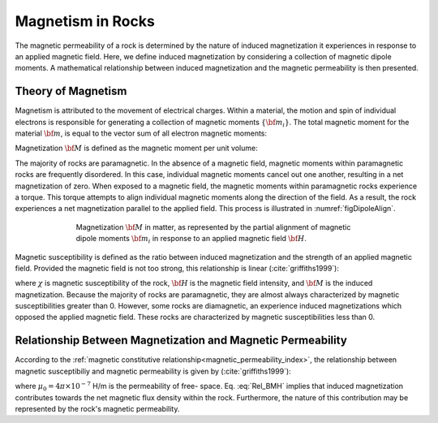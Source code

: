.. _magnetic_permeability_magnetism:


Magnetism in Rocks
==================

The magnetic permeability of a rock is determined by the nature of induced
magnetization it experiences in response to an applied magnetic field. Here,
we define induced magnetization by considering a collection of magnetic dipole
moments. A mathematical relationship between induced magnetization and the
magnetic permeability is then presented.

Theory of Magnetism
-------------------

Magnetism is attributed to the movement of electrical charges. Within a
material, the motion and spin of individual electrons is responsible for
generating a collection of magnetic moments :math:`\{{\bf m_i}\}`. The total
magnetic moment for the material :math:`{\bf m}`, is equal to the vector sum
of all electron magnetic moments:

.. math::
    {\bf m} = \sum_i {\bf m_i}
    :label: Sum_Dipoles

Magnetization :math:`{\bf M}` is defined as the magnetic moment per unit volume:

.. math::
    {\bf M} = \frac{d {\bf m}}{d V}
    :label: Mag_Definition

The majority of rocks are paramagnetic. In the absence of a magnetic field,
magnetic moments within paramagnetic rocks are frequently disordered. In this
case, individual magnetic moments cancel out one another, resulting in a net
magnetization of zero. When exposed to a magnetic field, the magnetic moments
within paramagnetic rocks experience a torque. This torque attempts to align
individual magnetic moments along the direction of the field. As a result, the
rock experiences a net magnetization parallel to the applied field. This
process is illustrated in :numref:`figDipoleAlign`.

.. figure:: images/figMagDipoles.png
    :align: center
    :figwidth: 70%
    :name: figDipoleAlign

    Magnetization :math:`{\bf M}` in matter, as represented by the partial
    alignment of magnetic dipole moments :math:`{\bf m_i}` in response to an
    applied magnetic field :math:`{\bf H}`.

Magnetic susceptibility is defined as the ratio between induced magnetization
and the strength of an applied magnetic field. Provided the magnetic field is
not too strong, this relationship is linear (:cite:`griffiths1999`):

.. math::
    {\bf M} = \chi {\bf H}
    :label: Const_Rel_Mag

where :math:`\chi` is magnetic susceptibility of the rock, :math:`{\bf H}` is
the magnetic field intensity, and :math:`{\bf M}` is the induced
magnetization. Because the majority of rocks are paramagnetic, they are almost
always characterized by magnetic susceptibilities greater than 0. However,
some rocks are diamagnetic, an experience induced magnetizations which opposed
the applied magnetic field. These rocks are characterized by magnetic
susceptibilities less than 0.

Relationship Between Magnetization and Magnetic Permeability
------------------------------------------------------------

According to the :ref:`magnetic constitutive relationship<magnetic_permeability_index>`, the relationship
between magnetic susceptibiliy and magnetic permeability is given by (:cite:`griffiths1999`):

.. math::
    {\bf B} = \mu {\bf H} = \mu_0 \big [1 +\chi \, ] {\bf H} = \mu_0 \big [ {\bf H + M} \big ]
    :label: Rel_BMH

where :math:`\mu_0 = 4\pi \times 10^{-7}` H/m is the permeability of free-
space. Eq. :eq:`Rel_BMH` implies that induced magnetization contributes
towards the net magnetic flux density within the rock. Furthermore, the nature
of this contribution may be represented by the rock's magnetic permeability.












